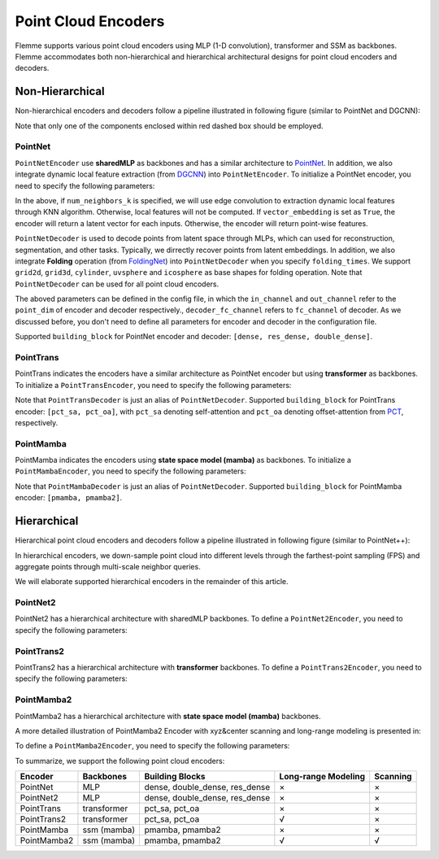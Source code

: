 =====================
Point Cloud Encoders
=====================

Flemme supports various point cloud encoders using MLP (1-D convolution), transformer and SSM as backbones. Flemme accommodates both non-hierarchical and hierarchical architectural designs for point cloud encoders and decoders.

Non-Hierarchical
================
Non-hierarchical encoders and decoders follow a pipeline illustrated in following figure (similar to PointNet and DGCNN):

.. image:: ../_static/en_de_pcd.png

Note that only one of the components enclosed within red dashed box should be employed. 

PointNet
--------

``PointNetEncoder`` use **sharedMLP** as backbones and has a similar architecture to `PointNet <https://arxiv.org/abs/1612.00593>`_. In addition, we also integrate dynamic local feature extraction (from `DGCNN <https://arxiv.org/abs/1801.07829>`_) into ``PointNetEncoder``. To initialize a PointNet encoder, you need to specify the following parameters:

.. code-block:: python
    :linenos:

    PointNetEncoder.__init__(self, point_dim=3, 
                projection_channel = 64,
                time_channel = 0,
                ## parameter of KNN for local feature extraction.
                ## if num_neighbors_k is set as 0, local feature extraction will not be performed.
                num_neighbors_k=0, 
                local_feature_channels = [64, 64, 128, 256], 
                num_blocks = 2,
                dense_channels = [256, 256],
                building_block = 'dense', 
                normalization = 'group', 
                num_norm_groups = 8, 
                activation = 'lrelu', 
                dropout = 0., 
                z_count = 1, 
                ## If vector_embedding is true, the latent embedding is a vector;
                ## otherwise, the latent embedding is point-wise features. 
                vector_embedding = True, 
                last_activation = True, 
                **kwargs)

In the above, if ``num_neighbors_k`` is specified, we will use edge convolution to extraction dynamic local features through KNN algorithm. Otherwise, local features will not be computed.
If ``vector_embedding`` is set as ``True``, the encoder will return a latent vector for each inputs. Otherwise, the encoder will return point-wise features.

``PointNetDecoder`` is used to decode points from latent space through MLPs, which can used for reconstruction, segmentation, and other tasks. Typically, we dirrectly recover points from latent embeddings. In addition, we also integrate **Folding** operation (from `FoldingNet <https://arxiv.org/abs/1712.07262>`_) into ``PointNetDecoder`` when you specify ``folding_times``. We support ``grid2d``, ``grid3d``, ``cylinder``, ``uvsphere`` and ``icosphere`` as base shapes for folding operation.
Note that ``PointNetDecoder`` can be used for all point cloud encoders. 

.. code-block:: python
    :linenos:

    PointNetDecoder.__init__(self, point_dim=3, 
                point_num = 2048, 
                ## out_channel of encoder is the in channel of decoder
                in_channel = 256, 
                dense_channels = [256], 
                time_channel = 0,
                normalization = 'group', 
                num_norm_groups = 8, 
                activation = 'lrelu', 
                dropout = 0., 
                ## if folding_times > 0, we will perform folding operations.
                folding_times = 0, 
                ## channel of hidden layers in folding operations.
                folding_hidden_channels = [512, 512],
                base_shape_config = {},
                num_blocks = 2,
                ## If folding_times = 0, we process results through a final MLPs.
                final_channels = [512, 512],
                ## Note that vector_embedding need to be True if you want to perform folding operations.
                vector_embedding = True, 
                **kwargs)

The aboved parameters can be defined in the config file, in which the ``in_channel`` and ``out_channel`` refer to the ``point_dim`` of encoder and decoder respectively., ``decoder_fc_channel`` refers to ``fc_channel`` of decoder.
As we discussed before, you don't need to define all parameters for encoder and decoder in the configuration file.

.. code-block:: yaml
    :linenos:

    encoder:
        name: PointNet
        in_channel: 3
        out_channel: 46
        point_num: 2048
        building_block: dense
        # num_neighbors_k: 20
        local_feature_channels: [64, 64, 128, 256, 512]
        dense_channels: [1024, 512, 256]
        final_channels: [512, 512]
        activation: lrelu
        normalization: group

Supported ``building_block`` for PointNet encoder and decoder: ``[dense, res_dense, double_dense]``.

PointTrans
----------
PointTrans indicates the encoders have a similar architecture as PointNet encoder but using **transformer** as backbones. To initialize a ``PointTransEncoder``, you need to specify the following parameters:

.. code-block:: python
    :linenos:

    PointTransEncoder.__init__(self, point_dim=3, 
                 projection_channel = 64,
                 time_channel = 0,
                 num_neighbors_k=0, 
                 local_feature_channels = [64, 64, 128, 256], 
                 num_blocks = 2,
                 dense_channels = [256, 256],
                 building_block = 'pct_sa', 
                 normalization = 'group', num_norm_groups = 8, 
                 activation = 'lrelu', dropout = 0., 
                 ### transformer parameters
                 num_heads = 4, d_k = None, 
                 qkv_bias = True, 
                 qk_scale = None, 
                 atten_dropout = None, 
                 residual_attention = False, 
                 skip_connection = True,
                 z_count = 1, 
                 vector_embedding = True, 
                 last_activation = True,
                 **kwargs)

Note that ``PointTransDecoder`` is just an alias of ``PointNetDecoder``. Supported ``building_block`` for PointTrans encoder: ``[pct_sa, pct_oa]``, with ``pct_sa`` denoting self-attention and ``pct_oa`` denoting offset-attention from `PCT <https://arxiv.org/abs/2012.09688>`_, respectively.


PointMamba
----------

PointMamba indicates the encoders using **state space model (mamba)** as backbones. To initialize a ``PointMambaEncoder``, 
you need to specify the following parameters:

.. code-block:: python
    :linenos:

    PointMambaEncoder.__init__(self, point_dim=3, 
                projection_channel = 64,
                time_channel = 0,
                num_neighbors_k=0, 
                local_feature_channels = [64, 64, 128, 256], 
                num_blocks = 2,
                dense_channels = [256, 256],
                building_block = 'pmamba', 
                normalization = 'group', num_norm_groups = 8, 
                activation = 'lrelu', dropout = 0.,
                state_channel = 64, 
                conv_kernel_size = 4, inner_factor = 2.0,  
                head_channel = 64,
                conv_bias=True, bias=False,
                learnable_init_states = True, chunk_size=256,
                dt_min=0.001, A_init_range=(1, 16),
                dt_max=0.1, dt_init_floor=1e-4, 
                dt_rank = None, dt_scale = 1.0,
                z_count = 1, vector_embedding = True, 
                last_activation = True,
                skip_connection = True,
                **kwargs)

Note that ``PointMambaDecoder`` is just an alias of ``PointNetDecoder``. Supported ``building_block`` for PointMamba encoder: ``[pmamba, pmamba2]``.

Hierarchical
============
Hierarchical point cloud encoders and decoders follow a pipeline illustrated in following figure (similar to PointNet++):

.. image:: ../_static/en_de_pcd2.png

In hierarchical encoders, we down-sample point cloud into different levels through the farthest-point sampling (FPS) and aggregate points through multi-scale neighbor queries.  

We will elaborate supported hierarchical encoders in the remainder of this article.

PointNet2
----------
PointNet2 has a hierarchical architecture with sharedMLP backbones. To define a ``PointNet2Encoder``, you need to specify the following parameters:

.. code-block:: python
    :linenos:

    PointNet2Encoder.__init__(self, point_dim = 3,
                 projection_channel = 64,
                 time_channel = 0,
                 ## number of fps points for each level
                 num_fps_points = [1024, 512, 256, 64],
                 ## number of neighbor query for each level
                 num_neighbors_k = 32,
                 ## max radius of radius query for each level  
                 neighbor_radius = [0.1, 0.2, 0.4, 0.8], 
                 ## number of feature channels for each level
                 fps_feature_channels = [128, 256, 512, 1024], 
                 num_blocks = 2,
                 ## number of scales
                 ## the radius and number of feature channels at each scale will be assigned based on the neighbor_radius and fps_feature_channels
                 num_scales = 2,
                 ## concat point position embedding in feature extraction
                 use_xyz = True,
                 ## sort the radius query results by distance (knn query returns a sorted result by default).
                 sorted_query = False,
                 ## use knn query or radius query.
                 ## if knn_query is not false, it should be one of ['xyz', 'xyz_embed', 'feature'], which determine the knn query space.
                 knn_query = False,
                 dense_channels = [1024],
                 building_block = 'dense', 
                 normalization = 'group', num_norm_groups = 8, 
                 activation = 'lrelu', dropout = 0., 
                 vector_embedding = True, 
                 ## if the decoder is a pointnet2-like decoder, the feature list will also be returned.
                 is_point2decoder = False,
                 z_count = 1, 
                 return_xyz = False,
                 last_activation = True,
                 ## final concatenation of sample features at different levels
                 final_concat = False,
                 ## enable positional embedding
                 pos_embedding = False,
                 **kwargs)



PointTrans2
-----------

PointTrans2 has a hierarchical architecture with **transformer** backbones. To define a ``PointTrans2Encoder``, you need to specify the following parameters:

.. code-block:: python
    :linenos:

    PointTrans2Encoder.__init__(self, point_dim = 3,
                 projection_channel = 64,
                 time_channel = 0,
                 num_fps_points = [1024, 512, 256, 64],
                 num_neighbors_k = 32,
                 neighbor_radius = [0.1, 0.2, 0.4, 0.8], 
                 fps_feature_channels = [128, 256, 512, 1024], 
                 num_blocks = 2,
                 num_scales = 2,
                 use_xyz = True,
                 sorted_query = False,
                 knn_query = False,
                 dense_channels = [1024],
                 building_block = 'dense', 
                 normalization = 'group', num_norm_groups = 8, 
                 activation = 'lrelu', dropout = 0., 
                 num_heads = 4, d_k = None, 
                 qkv_bias = True, qk_scale = None, atten_dropout = None, 
                 residual_attention = False, skip_connection = True,
                 vector_embedding = True, 
                 is_point2decoder = False,
                 ## Perform long range modeling on a global scale.
                 ## Long range modeling is only suitable for sequence-modeling backbones, e.g., transformer and ssm.
                 long_range_modeling = False,
                 z_count = 1, 
                 return_xyz = False,
                 last_activation = True,
                 final_concat = False,
                 pos_embedding = False,
                 **kwargs)

PointMamba2
-----------
PointMamba2 has a hierarchical architecture with **state space model (mamba)** backbones. 

A more detailed illustration of PointMamba2 Encoder with xyz&center scanning and long-range modeling is presented in:

.. image:: ../_static/pointmamba2.png

To define a ``PointMamba2Encoder``, you need to specify the following parameters:

.. code-block:: python
    :linenos:

    PointMamba2Encoder.__init__(self, point_dim = 3,
            projection_channel = 64,
            time_channel = 0,
            num_fps_points = [1024, 512, 256, 64],
            num_neighbors_k = 32,
            neighbor_radius = [0.1, 0.2, 0.4, 0.8], 
            fps_feature_channels = [128, 256, 512, 1024], 
            num_blocks = 2,
            num_scales = 2,
            use_xyz = True,
            sorted_query = False,
            knn_query = False,
            dense_channels = [1024],
            building_block = 'dense', 
            flip_scan = False,
            normalization = 'group', num_norm_groups = 8, 
            activation = 'lrelu', dropout = 0., 
            vector_embedding = True, 
            state_channel = 64, 
            conv_kernel_size = 4, inner_factor = 2.0,  
            head_channel = 64,
            conv_bias=True, bias=False,
            learnable_init_states = True, chunk_size=256,
            dt_min=0.001, A_init_range=(1, 16),
            dt_max=0.1, dt_init_floor=1e-4, 
            dt_rank = None, dt_scale = 1.0,
            skip_connection = True,
            is_point2decoder = False,
            long_range_modeling = False,
            ## point serialization
            ## scan strategies should be a list whose elements are from ['x_order', 'y_order', 'z_order', 'center_dist', 'nonsort']
            scan_strategies = None,
            z_count = 1, 
            return_xyz = False,
            last_activation = True,
            final_concat = False,
            pos_embedding = False,
            **kwargs)

To summarize, we support the following point cloud encoders:

========================  ====================  ==============================  ===========================  ===========
Encoder                   Backbones             Building Blocks                 Long-range Modeling          Scanning
========================  ====================  ==============================  ===========================  ===========
PointNet                  MLP                   dense, double_dense, res_dense  ×                            ×
PointNet2                 MLP                   dense, double_dense, res_dense  ×                            ×
PointTrans                transformer           pct_sa, pct_oa                  ×                            ×
PointTrans2               transformer           pct_sa, pct_oa                  √                            ×
PointMamba                ssm (mamba)           pmamba, pmamba2                 ×                            ×
PointMamba2               ssm (mamba)           pmamba, pmamba2                 √                            √
========================  ====================  ==============================  ===========================  ===========